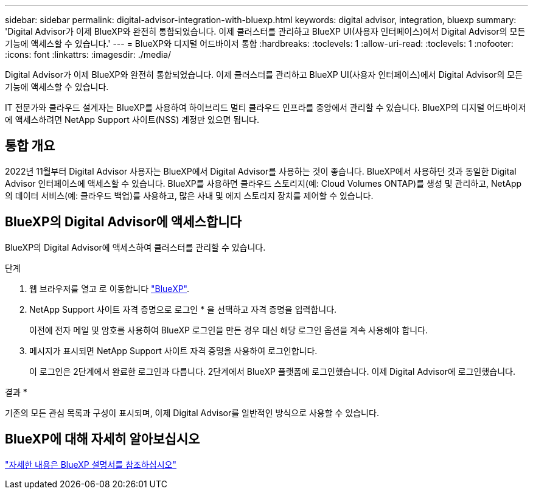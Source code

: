 ---
sidebar: sidebar 
permalink: digital-advisor-integration-with-bluexp.html 
keywords: digital advisor, integration, bluexp 
summary: 'Digital Advisor가 이제 BlueXP와 완전히 통합되었습니다. 이제 클러스터를 관리하고 BlueXP UI(사용자 인터페이스)에서 Digital Advisor의 모든 기능에 액세스할 수 있습니다.' 
---
= BlueXP와 디지털 어드바이저 통합
:hardbreaks:
:toclevels: 1
:allow-uri-read: 
:toclevels: 1
:nofooter: 
:icons: font
:linkattrs: 
:imagesdir: ./media/


[role="lead"]
Digital Advisor가 이제 BlueXP와 완전히 통합되었습니다. 이제 클러스터를 관리하고 BlueXP UI(사용자 인터페이스)에서 Digital Advisor의 모든 기능에 액세스할 수 있습니다.

IT 전문가와 클라우드 설계자는 BlueXP를 사용하여 하이브리드 멀티 클라우드 인프라를 중앙에서 관리할 수 있습니다. BlueXP의 디지털 어드바이저에 액세스하려면 NetApp Support 사이트(NSS) 계정만 있으면 됩니다.



== 통합 개요

2022년 11월부터 Digital Advisor 사용자는 BlueXP에서 Digital Advisor를 사용하는 것이 좋습니다. BlueXP에서 사용하던 것과 동일한 Digital Advisor 인터페이스에 액세스할 수 있습니다. BlueXP를 사용하면 클라우드 스토리지(예: Cloud Volumes ONTAP)를 생성 및 관리하고, NetApp의 데이터 서비스(예: 클라우드 백업)를 사용하고, 많은 사내 및 에지 스토리지 장치를 제어할 수 있습니다.



== BlueXP의 Digital Advisor에 액세스합니다

BlueXP의 Digital Advisor에 액세스하여 클러스터를 관리할 수 있습니다.

.단계
. 웹 브라우저를 열고 로 이동합니다 https://cloudmanager.netapp.com/app-redirect/active-iq["BlueXP"^].
. NetApp Support 사이트 자격 증명으로 로그인 * 을 선택하고 자격 증명을 입력합니다.
+
이전에 전자 메일 및 암호를 사용하여 BlueXP 로그인을 만든 경우 대신 해당 로그인 옵션을 계속 사용해야 합니다.

. 메시지가 표시되면 NetApp Support 사이트 자격 증명을 사용하여 로그인합니다.
+
이 로그인은 2단계에서 완료한 로그인과 다릅니다. 2단계에서 BlueXP 플랫폼에 로그인했습니다. 이제 Digital Advisor에 로그인했습니다.



결과 *

기존의 모든 관심 목록과 구성이 표시되며, 이제 Digital Advisor를 일반적인 방식으로 사용할 수 있습니다.



== BlueXP에 대해 자세히 알아보십시오

https://docs.netapp.com/us-en/bluexp-family/index.html["자세한 내용은 BlueXP 설명서를 참조하십시오"^]
